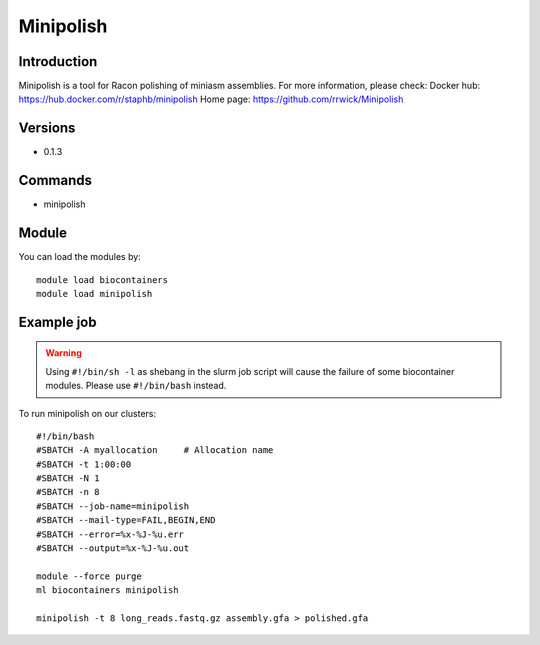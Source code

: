 .. _backbone-label:

Minipolish
==============================

Introduction
~~~~~~~~
Minipolish is a tool for Racon polishing of miniasm assemblies.
For more information, please check:
Docker hub: https://hub.docker.com/r/staphb/minipolish 
Home page: https://github.com/rrwick/Minipolish

Versions
~~~~~~~~
- 0.1.3

Commands
~~~~~~~
- minipolish

Module
~~~~~~~~
You can load the modules by::

    module load biocontainers
    module load minipolish

Example job
~~~~~
.. warning::
    Using ``#!/bin/sh -l`` as shebang in the slurm job script will cause the failure of some biocontainer modules. Please use ``#!/bin/bash`` instead.

To run minipolish on our clusters::

    #!/bin/bash
    #SBATCH -A myallocation     # Allocation name
    #SBATCH -t 1:00:00
    #SBATCH -N 1
    #SBATCH -n 8
    #SBATCH --job-name=minipolish
    #SBATCH --mail-type=FAIL,BEGIN,END
    #SBATCH --error=%x-%J-%u.err
    #SBATCH --output=%x-%J-%u.out

    module --force purge
    ml biocontainers minipolish

    minipolish -t 8 long_reads.fastq.gz assembly.gfa > polished.gfa
